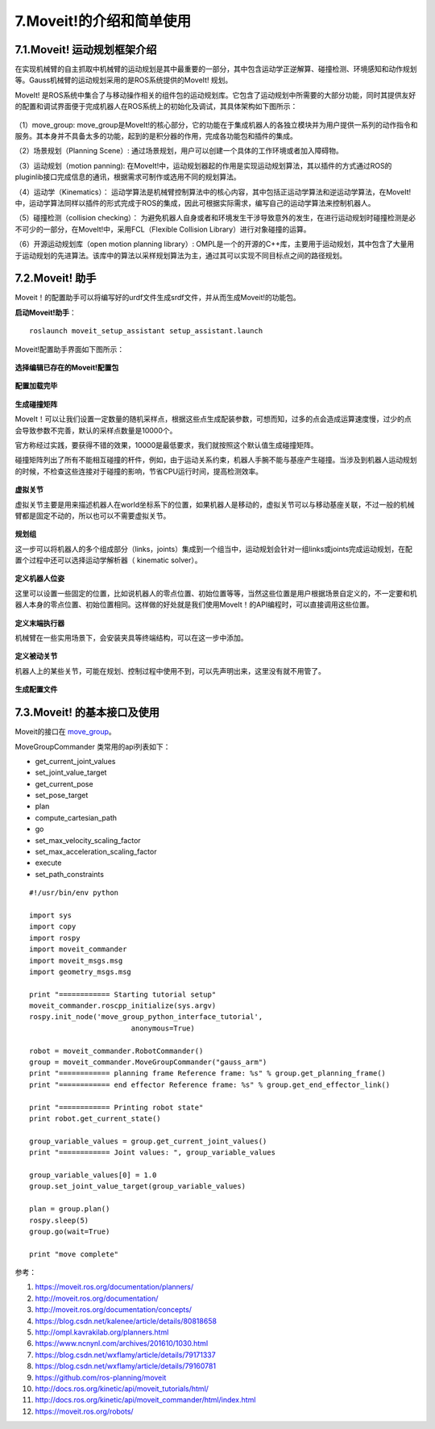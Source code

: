 7.Moveit!的介绍和简单使用
^^^^^^^^^^^^^^^^^^^^^^^^^^

7.1.Moveit! 运动规划框架介绍
-------------------------------

在实现机械臂的自主抓取中机械臂的运动规划是其中最重要的一部分，其中包含运动学正逆解算、碰撞检测、环境感知和动作规划等。Gauss机械臂的运动规划采用的是ROS系统提供的MoveIt! 规划。

MoveIt! 是ROS系统中集合了与移动操作相关的组件包的运动规划库。它包含了运动规划中所需要的大部分功能，同时其提供友好的配置和调试界面便于完成机器人在ROS系统上的初始化及调试，其具体架构如下图所示：

.. figure:: images/moveit_architecture.jpg
    :align: center
    :scale: 80%

（1）move_group: move_group是MoveIt!的核心部分，它的功能在于集成机器人的各独立模块并为用户提供一系列的动作指令和服务。其本身并不具备太多的功能，起到的是积分器的作用，完成各功能包和插件的集成。

（2）场景规划（Planning Scene）: 通过场景规划，用户可以创建一个具体的工作环境或者加入障碍物。

（3）运动规划（motion panning): 在MoveIt!中，运动规划器起的作用是实现运动规划算法，其以插件的方式通过ROS的pluginlib接口完成信息的通讯，根据需求可制作或选用不同的规划算法。

（4）运动学（Kinematics）： 运动学算法是机械臂控制算法中的核心内容，其中包括正运动学算法和逆运动学算法，在MoveIt!中，运动学算法同样以插件的形式完成于ROS的集成，因此可根据实际需求，编写自己的运动学算法来控制机器人。

（5）碰撞检测（collision checking）： 为避免机器人自身或者和环境发生干涉导致意外的发生，在进行运动规划时碰撞检测是必不可少的一部分，在MoveIt!中，采用FCL（Flexible Collision Library）进行对象碰撞的运算。

（6）开源运动规划库（open motion planning library）: OMPL是一个的开源的C++库，主要用于运动规划，其中包含了大量用于运动规划的先进算法。该库中的算法以采样规划算法为主，通过其可以实现不同目标点之间的路径规划。

7.2.Moveit! 助手
-------------------------------

Moveit！的配置助手可以将编写好的urdf文件生成srdf文件，并从而生成Moveit!的功能包。

**启动Moveit!助手**：
::

    roslaunch moveit_setup_assistant setup_assistant.launch

Moveit!配置助手界面如下图所示：

.. figure:: images/moveit_assistant.png
    :align: center
    :scale: 80%

**选择编辑已存在的Moveit!配置包**

.. figure:: images/Screenshot_2019-03-22_14-38-29.png
    :align: center
    :scale: 80%

**配置加载完毕**

.. figure:: images/Screenshot_2019-03-22_14-39-36.png
    :align: center
    :scale: 80%

**生成碰撞矩阵**

MoveIt！可以让我们设置一定数量的随机采样点，根据这些点生成配装参数，可想而知，过多的点会造成运算速度慢，过少的点会导致参数不完善，默认的采样点数量是10000个。

官方称经过实践，要获得不错的效果，10000是最低要求，我们就按照这个默认值生成碰撞矩阵。

碰撞矩阵列出了所有不能相互碰撞的杆件，例如，由于运动关系约束，机器人手腕不能与基座产生碰撞。当涉及到机器人运动规划的时候，不检查这些连接对于碰撞的影响，节省CPU运行时间，提高检测效率。

.. figure:: images/Screenshot_2019-03-22_14-39-45.png
    :align: center
    :scale: 80%

**虚拟关节**

虚拟关节主要是用来描述机器人在world坐标系下的位置，如果机器人是移动的，虚拟关节可以与移动基座关联，不过一般的机械臂都是固定不动的，所以也可以不需要虚拟关节。

.. figure:: images/Screenshot_2019-03-22_14-42-22.png
    :align: center
    :scale: 80%

**规划组**

这一步可以将机器人的多个组成部分（links，joints）集成到一个组当中，运动规划会针对一组links或joints完成运动规划，在配置个过程中还可以选择运动学解析器（ kinematic solver）。

.. figure:: images/Screenshot_2019-03-22_14-42-36.png
    :align: center
    :scale: 80%

**定义机器人位姿**

这里可以设置一些固定的位置，比如说机器人的零点位置、初始位置等等，当然这些位置是用户根据场景自定义的，不一定要和机器人本身的零点位置、初始位置相同。这样做的好处就是我们使用MoveIt！的API编程时，可以直接调用这些位置。

.. figure:: images/Screenshot_2019-03-22_14-42-44.png
    :align: center
    :scale: 80%

**定义末端执行器**

机械臂在一些实用场景下，会安装夹具等终端结构，可以在这一步中添加。

.. figure:: images/Screenshot_2019-03-22_14-42-52.png
    :align: center
    :scale: 80%

**定义被动关节**

机器人上的某些关节，可能在规划、控制过程中使用不到，可以先声明出来，这里没有就不用管了。

.. figure:: images/Screenshot_2019-03-22_14-43-00.png
    :align: center
    :scale: 80%

**生成配置文件**

.. figure:: images/Screenshot_2019-03-22_14-43-44.png
    :align: center
    :scale: 80%

7.3.Moveit! 的基本接口及使用
-------------------------------

Moveit的接口在 move_group_。

.. _move_group:
    https://github.com/ros-planning/moveit/blob/master/moveit_commander/src/moveit_commander/move_group.py

MoveGroupCommander 类常用的api列表如下：


- get_current_joint_values
- set_joint_value_target
- get_current_pose
- set_pose_target
- plan
- compute_cartesian_path
- go
- set_max_velocity_scaling_factor
- set_max_acceleration_scaling_factor
- execute
- set_path_constraints

::

    #!/usr/bin/env python
    
    import sys
    import copy
    import rospy
    import moveit_commander
    import moveit_msgs.msg
    import geometry_msgs.msg

    print "============ Starting tutorial setup"
    moveit_commander.roscpp_initialize(sys.argv)
    rospy.init_node('move_group_python_interface_tutorial',
                            anonymous=True)

    robot = moveit_commander.RobotCommander()
    group = moveit_commander.MoveGroupCommander("gauss_arm")
    print "============ planning frame Reference frame: %s" % group.get_planning_frame()
    print "============ end effector Reference frame: %s" % group.get_end_effector_link()

    print "============ Printing robot state"
    print robot.get_current_state()

    group_variable_values = group.get_current_joint_values()
    print "============ Joint values: ", group_variable_values

    group_variable_values[0] = 1.0
    group.set_joint_value_target(group_variable_values)

    plan = group.plan()
    rospy.sleep(5)
    group.go(wait=True)

    print "move complete"


参考：

1. https://moveit.ros.org/documentation/planners/
2. http://moveit.ros.org/documentation/
3. http://moveit.ros.org/documentation/concepts/
4. https://blog.csdn.net/kalenee/article/details/80818658
5. http://ompl.kavrakilab.org/planners.html
6. https://www.ncnynl.com/archives/201610/1030.html
7. https://blog.csdn.net/wxflamy/article/details/79171337
8. https://blog.csdn.net/wxflamy/article/details/79160781
9. https://github.com/ros-planning/moveit
10. http://docs.ros.org/kinetic/api/moveit_tutorials/html/
11. http://docs.ros.org/kinetic/api/moveit_commander/html/index.html
12. https://moveit.ros.org/robots/

